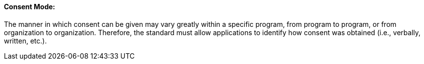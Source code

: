 ==== Consent Mode:
[v291_section="9.2.2.8"]

The manner in which consent can be given may vary greatly within a specific program, from program to program, or from organization to organization. Therefore, the standard must allow applications to identify how consent was obtained (i.e., verbally, written, etc.).

